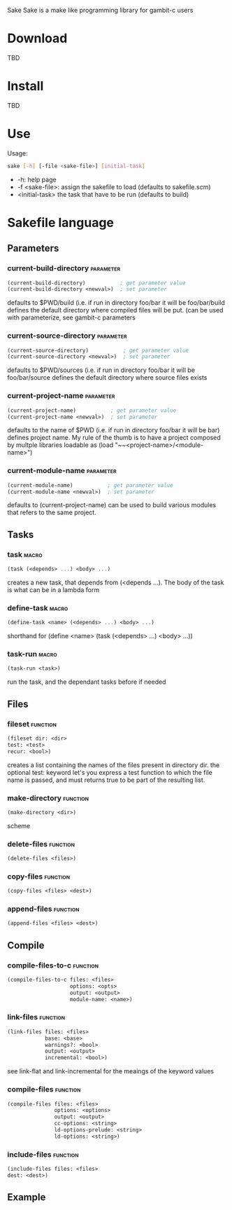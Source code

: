 Sake
Sake is a make like programming library for gambit-c users
* Download
  TBD
* Install
  TBD
* Use
  Usage: 
  #+BEGIN_SRC bash
  sake [-h] [-file <sake-file>] [initial-task]
  #+END_SRC
  - -h: help page
  - -f <sake-file>: assign the sakefile to load (defaults to sakefile.scm)
  - <initial-task> the task that have to be run (defaults to build)
* Sakefile language
** Parameters
*** current-build-directory                                       :parameter:
    #+BEGIN_SRC scheme
    (current-build-directory)           ; get parameter value
    (current-build-directory <newval>)  ; set parameter
    #+END_SRC
    defaults to $PWD/build (i.e. if run in directory foo/bar it will be 
    foo/bar/build defines the default directory where compiled files will be 
    put. (can be used with parameterize, see gambit-c parameters
*** current-source-directory                                      :parameter:
    #+BEGIN_SRC scheme
    (current-source-directory)           ; get parameter value
    (current-source-directory <newval>)  ; set parameter
    #+END_SRC
    defaults to $PWD/sources (i.e. if run in directory foo/bar it will be 
    foo/bar/source defines the default directory where source files exists
*** current-project-name                                          :parameter:
    #+BEGIN_SRC scheme
    (current-project-name)           ; get parameter value
    (current-project-name <newval>)  ; set parameter
    #+END_SRC
    defaults to the name of $PWD (i.e. if run in directory foo/bar it will be bar)
    defines project name. My rule of the thumb is to have a project composed by 
    multple libraries loadable as (load "~~<project-name>/<module-name>")
*** current-module-name                                           :parameter:
    #+BEGIN_SRC scheme
    (current-module-name)           ; get parameter value
    (current-module-name <newval>)  ; set parameter
    #+END_SRC
    defaults to (current-project-name)
    can be used to build various modules that refers to the same project. 
** Tasks
*** task                                                              :macro:
    #+BEGIN_SRC scheme
    (task (<depends> ...) <body> ...) 
    #+END_SRC
    creates a new task, that depends from (<depends ...). The body of the task
    is what can be in a lambda form
*** define-task                                                       :macro:
    #+BEGIN_SRC scheme
    (define-task <name> (<depends> ...) <body> ...)
    #+END_SRC
    shorthand for (define <name> (task (<depends> ...) <body> ...))
*** task-run                                                          :macro:
    #+BEGIN_SRC scheme 
    (task-run <task>)
    #+END_SRC
   run the task, and the dependant tasks before if needed
** Files
*** fileset                                                        :function:
    #+BEGIN_SRC scheme 
    (fileset dir: <dir>
    test: <test>
    recur: <bool>)
    #+END_SRC
    creates a list containing the names of the files present in directory dir.
    the optional test: keyword let's you express a test function to which the
    file name is passed, and must returns true to be part of the resulting list.
    
*** make-directory                                                 :function:
    #+BEGIN_SRC scheme 
    (make-directory <dir>)
    #+END_SRC scheme
*** delete-files                                                   :function:
    #+BEGIN_SRC scheme 
    (delete-files <files>)
    #+END_SRC
*** copy-files                                                     :function:
    #+BEGIN_SRC scheme 
    (copy-files <files> <dest>)
    #+END_SRC
*** append-files                                                   :function:
    #+BEGIN_SRC scheme
    (append-files <files> <dest>)
    #+END_SRC
** Compile
*** compile-files-to-c                                             :function:
    #+BEGIN_SRC scheme
    (compile-files-to-c files: <files> 
                        options: <opts> 
                        output: <output> 
                        module-name: <name>) 
    #+END_SRC
*** link-files                                                     :function:
    #+BEGIN_SRC scheme 
    (link-files files: <files> 
                base: <base>
                warnings?: <bool> 
                output: <output> 
                incremental: <bool>)
    #+END_SRC
    see link-flat and link-incremental for the meaings of the keyword values
*** compile-files                                                  :function:
    #+BEGIN_SRC scheme
    (compile-files files: <files> 
                   options: <options> 
                   output: <output> 
                   cc-options: <string> 
                   ld-options-prelude: <string> 
                   ld-options: <string>)
    #+END_SRC
*** include-files                                                  :function:
    #+BEGIN_SRC scheme 
     (include-files files: <files> 
     dest: <dest>)
    #+END_SRC
** Example
   #+BEGIN_SRC scheme 
   #+END_SRC
